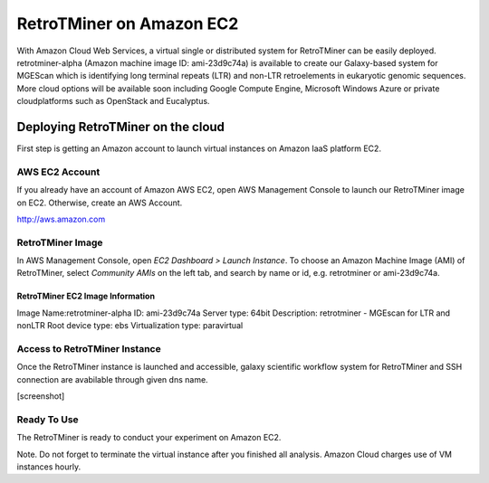 RetroTMiner on Amazon EC2
=========================

With Amazon Cloud Web Services, a virtual single or distributed system for RetroTMiner can be easily deployed. retrotminer-alpha (Amazon machine image ID: ami-23d9c74a) is available to create our Galaxy-based system for MGEScan which is identifying long terminal repeats (LTR) and non-LTR retroelements in eukaryotic genomic sequences. More cloud options will be available soon including Google Compute Engine, Microsoft Windows Azure or private cloudplatforms such as OpenStack and Eucalyptus.

Deploying RetroTMiner on the cloud
----------------------------------

First step is getting an Amazon account to launch virtual instances on Amazon IaaS platform EC2.

AWS EC2 Account
^^^^^^^^^^^^^^^
If you already have an account of Amazon AWS EC2, open AWS Management Console to launch our RetroTMiner image on EC2. Otherwise, create an AWS Account.

http://aws.amazon.com

.. image:: images/aws-management-console.png

RetroTMiner Image
^^^^^^^^^^^^^^^^^^^^^^^^^

In AWS Management Console, open *EC2 Dashboard > Launch Instance*. To choose an Amazon Machine Image (AMI) of RetroTMiner, select *Community AMIs* on the left tab, and search by name or id, e.g. retrotminer or ami-23d9c74a.

.. image:: images/aws-finding-image.png

RetroTMiner EC2 Image Information
""""""""""""""""""""""""""""""""""

Image Name:retrotminer-alpha
ID: ami-23d9c74a
Server type: 64bit
Description: retrotminer - MGEscan for LTR and nonLTR
Root device type: ebs 
Virtualization type: paravirtual

Access to RetroTMiner Instance
^^^^^^^^^^^^^^^^^^^^^^^^^^^^^^^^^^^^^^^

Once the RetroTMiner instance is launched and accessible, galaxy scientific workflow system for RetroTMiner and SSH connection are avabilable through given dns name.

[screenshot]

Ready To Use
^^^^^^^^^^^^

The RetroTMiner is ready to conduct your experiment on Amazon EC2.

Note. Do not forget to terminate the virtual instance after you finished all analysis. Amazon Cloud charges use of VM instances hourly.
